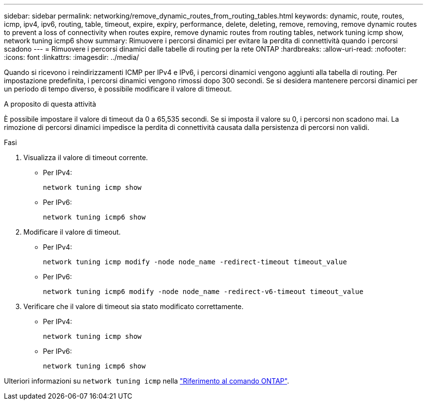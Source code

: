 ---
sidebar: sidebar 
permalink: networking/remove_dynamic_routes_from_routing_tables.html 
keywords: dynamic, route, routes, icmp, ipv4, ipv6, routing, table, timeout, expire, expiry, performance, delete, deleting, remove, removing, remove dynamic routes to prevent a loss of connectivity when routes expire, remove dynamic routes from routing tables, network tuning icmp show, network tuning icmp6 show 
summary: Rimuovere i percorsi dinamici per evitare la perdita di connettività quando i percorsi scadono 
---
= Rimuovere i percorsi dinamici dalle tabelle di routing per la rete ONTAP
:hardbreaks:
:allow-uri-read: 
:nofooter: 
:icons: font
:linkattrs: 
:imagesdir: ../media/


[role="lead"]
Quando si ricevono i reindirizzamenti ICMP per IPv4 e IPv6, i percorsi dinamici vengono aggiunti alla tabella di routing. Per impostazione predefinita, i percorsi dinamici vengono rimossi dopo 300 secondi. Se si desidera mantenere percorsi dinamici per un periodo di tempo diverso, è possibile modificare il valore di timeout.

.A proposito di questa attività
È possibile impostare il valore di timeout da 0 a 65,535 secondi. Se si imposta il valore su 0, i percorsi non scadono mai. La rimozione di percorsi dinamici impedisce la perdita di connettività causata dalla persistenza di percorsi non validi.

.Fasi
. Visualizza il valore di timeout corrente.
+
** Per IPv4:
+
....
network tuning icmp show
....
** Per IPv6:
+
....
network tuning icmp6 show
....


. Modificare il valore di timeout.
+
** Per IPv4:
+
....
network tuning icmp modify -node node_name -redirect-timeout timeout_value
....
** Per IPv6:
+
....
network tuning icmp6 modify -node node_name -redirect-v6-timeout timeout_value
....


. Verificare che il valore di timeout sia stato modificato correttamente.
+
** Per IPv4:
+
....
network tuning icmp show
....
** Per IPv6:
+
....
network tuning icmp6 show
....




Ulteriori informazioni su `network tuning icmp` nella link:https://docs.netapp.com/us-en/ontap-cli/search.html?q=network+tuning+icmp["Riferimento al comando ONTAP"^].
